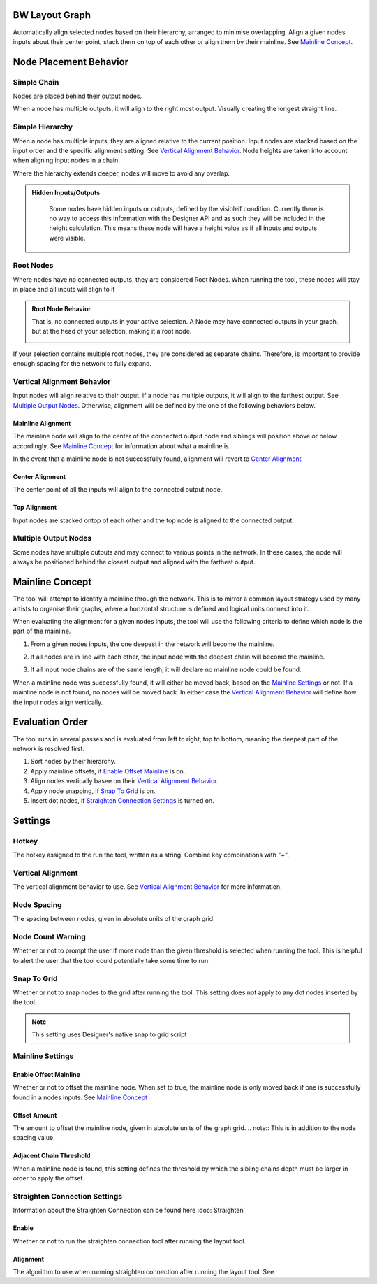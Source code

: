 BW Layout Graph
===============
Automatically align selected nodes based on their hierarchy, arranged to minimise overlapping.
Align a given nodes inputs about their center point, stack them on top of each other or align them by their mainline. See `Mainline Concept`_.

Node Placement Behavior
=======================
Simple Chain
------------
Nodes are placed behind their output nodes.

.. image:: ../images/layout/inline.jpg

When a node has multiple outputs, it will align to the right most output. Visually creating the longest straight line.

.. image:: ../images/layout/farthest_output.gif

Simple Hierarchy
----------------
When a node has multiple inputs, they are aligned relative to the current position.
Input nodes are stacked based on the input order and the specific alignment setting. See `Vertical Alignment Behavior`_.
Node heights are taken into account when aligning input nodes in a chain.

.. image:: ../images/layout/stacking_nodes.gif

Where the hierarchy extends deeper, nodes will move to avoid any overlap.

.. image:: ../images/layout/hierarchy_1.jpg

.. admonition:: Hidden Inputs/Outputs
   :class: important

    Some nodes have hidden inputs or outputs, defined by the visibleif condition.
    Currently there is no way to access this information with the Designer API and as such they will be included in the height calculation.
    This means these node will have a height value as if all inputs and outputs were visible.

    .. image:: ../images/layout/hidden_outputs.jpg

Root Nodes
----------
Where nodes have no connected outputs, they are considered Root Nodes. 
When running the tool, these nodes will stay in place and all inputs will align to it

.. image:: ../images/layout/root_nodes.gif

.. admonition:: Root Node Behavior
   :class: important

   That is, no connected outputs in your active selection.
   A Node may have connected outputs in your graph, but at the head of your selection, making it a root node.

   .. image:: ../images/layout/root_node_in_sel.gif

If your selection contains multiple root nodes, they are considered as separate chains.
Therefore, is important to provide enough spacing for the network to fully expand.

.. image:: ../images/layout/root_node_space.gif

Vertical Alignment Behavior
---------------------------
Input nodes will align relative to their output. if a node has multiple outputs, it will align to the farthest output.
See `Multiple Output Nodes`_.
Otherwise, alignment will be defined by the one of the following behaviors below.

Mainline Alignment
^^^^^^^^^^^^^^^^^^
The mainline node will align to the center of the connected output node and siblings will position above or below accordingly.
See `Mainline Concept`_ for information about what a mainline is.

In the event that a mainline node is not successfully found, alignment will revert to `Center Alignment`_

.. image:: ../images/layout/vertical_align_mainline.jpg

Center Alignment
^^^^^^^^^^^^^^^^
The center point of all the inputs will align to the connected output node.

.. image:: ../images/layout/vertical_align_center.jpg

Top Alignment
^^^^^^^^^^^^^
Input nodes are stacked ontop of each other and the top node is aligned to the connected output.

.. image:: ../images/layout/vertical_align_top.jpg

Multiple Output Nodes
---------------------
Some nodes have multiple outputs and may connect to various points in the network.
In these cases, the node will always be positioned behind the closest output and aligned with the farthest output.

.. image:: ../images/layout/behind_closest_output.jpg

Mainline Concept
================
The tool will attempt to identify a mainline through the network. This is to mirror a common layout
strategy used by many artists to organise their graphs, where a horizontal structure is defined and
logical units connect into it.

.. image:: ../images/layout/mainline_concept.jpg

When evaluating the alignment for a given nodes inputs, the tool will use the following criteria to
define which node is the part of the mainline.

1. From a given nodes inputs, the one deepest in the network will become the mainline.
   
   .. image:: ../images/layout/mainline_deepest_node.jpg

2. If all nodes are in line with each other, the input node with the deepest chain will become the mainline.

   .. image:: ../images/layout/mainline_deepest_chain.jpg

3. If all input node chains are of the same length, it will declare no mainline node could be found.

When a mainline node was successfully found, it will either be moved back, based on the `Mainline Settings`_ 
or not. If a mainline node is not found, no nodes will be moved back. In either case 
the `Vertical Alignment Behavior`_ will define how the input nodes align vertically.

Evaluation Order
================
The tool runs in several passes and is evaluated from left to right, top to bottom, meaning the deepest part of the
network is resolved first.

1. Sort nodes by their hierarchy.
2. Apply mainline offsets, if `Enable Offset Mainline`_ is on.
3. Align nodes vertically basee on their `Vertical Alignment Behavior`_.
4. Apply node snapping, if `Snap To Grid`_ is on.
5. Insert dot nodes, if `Straighten Connection Settings`_ is turned on.

Settings
========

.. image:: ../images/layout/layout_settings.jpg

Hotkey
------
The hotkey assigned to the run the tool, written as a string. Combine key combinations with "+".

Vertical Alignment
------------------
The vertical alignment behavior to use. See `Vertical Alignment Behavior`_ for more information.

Node Spacing
------------
The spacing between nodes, given in absolute units of the graph grid.

.. image:: ../images/layout/node_spacing.jpg

Node Count Warning
------------------
Whether or not to prompt the user if more node than the given threshold is selected when running the tool.
This is helpful to alert the user that the tool could potentially take some time to run.

Snap To Grid
------------
Whether or not to snap nodes to the grid after running the tool. This setting does not apply to any dot nodes
inserted by the tool.

.. note:: This setting uses Designer's native snap to grid script

Mainline Settings
-----------------

Enable Offset Mainline
^^^^^^^^^^^^^^^^^^^^^^
Whether or not to offset the mainline node. When set to true, the mainline node is only moved back if one is successfully
found in a nodes inputs. See `Mainline Concept`_

Offset Amount
^^^^^^^^^^^^^
The amount to offset the mainline node, given in absolute units of the graph grid.
.. note:: This is in addition to the node spacing value.

Adjacent Chain Threshold
^^^^^^^^^^^^^^^^^^^^^^^^
When a mainline node is found, this setting defines the threshold by which the sibling chains depth must be larger in order to
apply the offset. 

.. image:: ../images/layout/layout_settings_adjacent_threshold.jpg

Straighten Connection Settings
------------------------------
Information about the Straighten Connection can be found here
:doc:`Straighten`
   
Enable
^^^^^^
Whether or not to run the straighten connection tool after running the layout tool.

Alignment
^^^^^^^^^
The algorithm to use when running straighten connection after running the layout tool. See